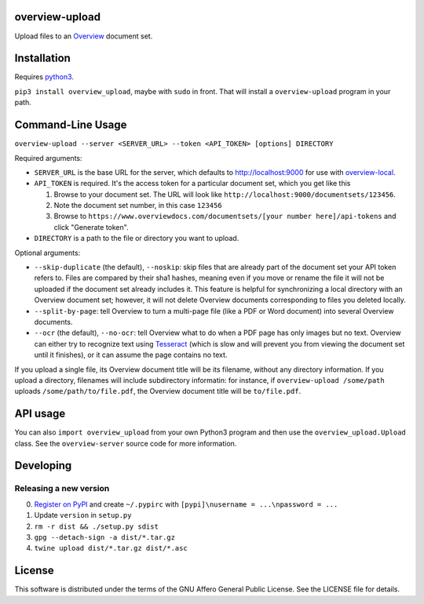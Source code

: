 overview-upload
===============

Upload files to an `Overview <https://www.overviewdocs.com>`__ document
set.

Installation
============

Requires `python3 <https://www.python.org/>`__.

``pip3 install overview_upload``, maybe with ``sudo`` in front. That
will install a ``overview-upload`` program in your path.

Command-Line Usage
==================

``overview-upload --server <SERVER_URL> --token <API_TOKEN> [options] DIRECTORY``

Required arguments:

-  ``SERVER_URL`` is the base URL for the server, which defaults to
   http://localhost:9000 for use with
   `overview-local <https://github.com/overview/overview-local>`__.
-  ``API_TOKEN`` is required. It's the access token for a particular
   document set, which you get like this

   1. Browse to your document set. The URL will look like
      ``http://localhost:9000/documentsets/123456``.
   2. Note the document set number, in this case ``123456``
   3. Browse to
      ``https://www.overviewdocs.com/documentsets/[your number here]/api-tokens``
      and click "Generate token".

-  ``DIRECTORY`` is a path to the file or directory you want to upload.

Optional arguments:

-  ``--skip-duplicate`` (the default), ``--noskip``: skip files that are
   already part of the document set your API token refers to. Files are
   compared by their sha1 hashes, meaning even if you move or rename the
   file it will not be uploaded if the document set already includes it.
   This feature is helpful for synchronizing a local directory with an
   Overview document set; however, it will not delete Overview documents
   corresponding to files you deleted locally.
-  ``--split-by-page``: tell Overview to turn a multi-page file (like a
   PDF or Word document) into several Overview documents.
-  ``--ocr`` (the default), ``--no-ocr``: tell Overview what to do when
   a PDF page has only images but no text. Overview can either try to
   recognize text using
   `Tesseract <https://github.com/tesseract-ocr/tesseract>`__ (which is
   slow and will prevent you from viewing the document set until it
   finishes), or it can assume the page contains no text.

If you upload a single file, its Overview document title will be its
filename, without any directory information. If you upload a directory,
filenames will include subdirectory informatin: for instance, if
``overview-upload /some/path`` uploads ``/some/path/to/file.pdf``, the
Overview document title will be ``to/file.pdf``.

API usage
=========

You can also ``import overview_upload`` from your own Python3 program
and then use the ``overview_upload.Upload`` class. See the
``overview-server`` source code for more information.

Developing
==========

Releasing a new version
-----------------------

0. `Register on
   PyPI <https://pypi.python.org/pypi?%3Aaction=register_form>`__ and
   create ``~/.pypirc`` with ``[pypi]\nusername = ...\npassword = ...``
1. Update ``version`` in ``setup.py``
2. ``rm -r dist && ./setup.py sdist``
3. ``gpg --detach-sign -a dist/*.tar.gz``
4. ``twine upload dist/*.tar.gz dist/*.asc``

License
=======

This software is distributed under the terms of the GNU Affero General
Public License. See the LICENSE file for details.
